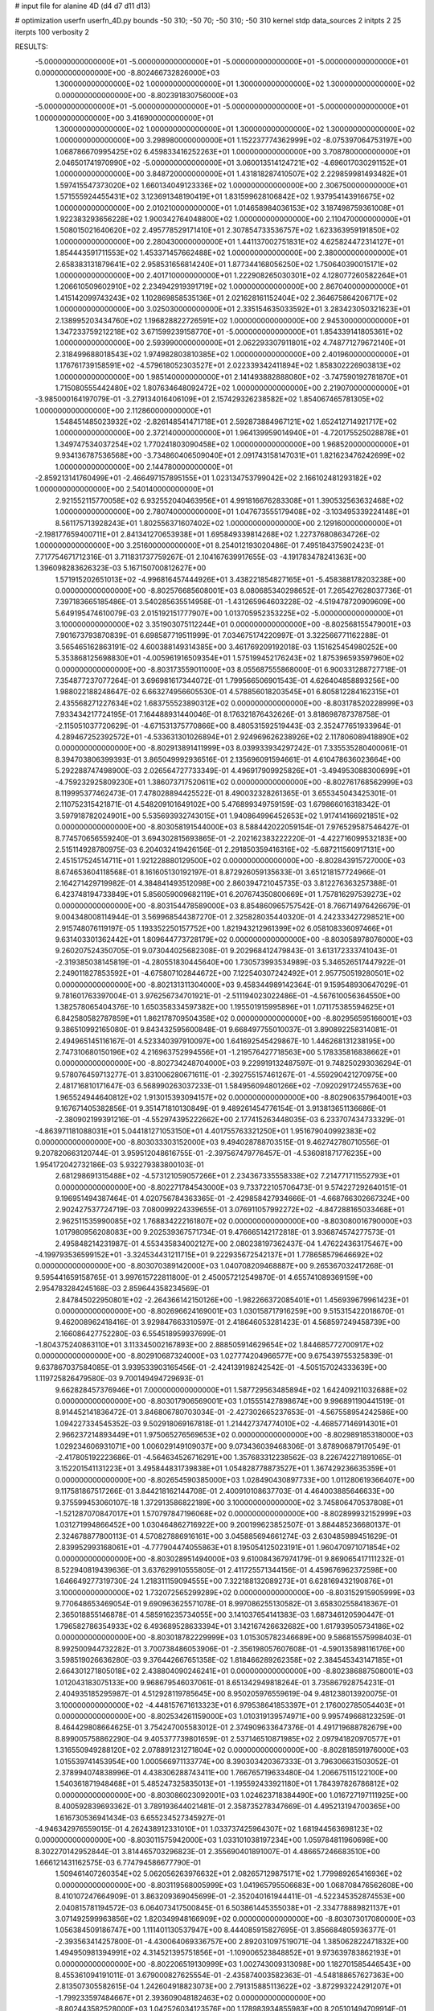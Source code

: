 # input file for alanine 4D (d4 d7 d11 d13)

# optimization
userfn       userfn_4D.py
bounds       -50 310; -50 70; -50 310; -50 310
kernel       stdp
data_sources 2
initpts 2 25
iterpts      100
verbosity    2



RESULTS:
 -5.000000000000000E+01 -5.000000000000000E+01 -5.000000000000000E+01 -5.000000000000000E+01  0.000000000000000E+00      -8.802466732826000E+03
  1.300000000000000E+02  1.000000000000000E+01  1.300000000000000E+02  1.300000000000000E+02  0.000000000000000E+00      -8.802391830756000E+03
 -5.000000000000000E+01 -5.000000000000000E+01 -5.000000000000000E+01 -5.000000000000000E+01  1.000000000000000E+00       3.416900000000000E+01
  1.300000000000000E+02  1.000000000000000E+01  1.300000000000000E+02  1.300000000000000E+02  1.000000000000000E+00       3.298980000000000E+01
  1.152237774362999E+02 -8.075397064753197E+00  1.068786670995425E+02  6.459833416252263E+01  1.000000000000000E+00       3.708780000000000E+01
  2.046501741970990E+02 -5.000000000000000E+01  3.060013514124721E+02 -4.696017030291152E+01  1.000000000000000E+00       3.848720000000000E+01
  1.431818287410507E+02  2.229859981493482E+01  1.597415547373020E+02  1.660134049123336E+02  1.000000000000000E+00       2.306750000000000E+01
  1.571555924455431E+02  3.123691348190419E+01  1.831599628106842E+02  1.937954143916675E+02  1.000000000000000E+00       2.010210000000000E+01
  1.014658984036153E+02  3.187498759361008E+01  1.922383293656228E+02  1.900342764048800E+02  1.000000000000000E+00       2.110470000000000E+01
  1.508015021640620E+02  2.495778529171410E+01  2.307854733536757E+02  1.623363959191850E+02  1.000000000000000E+00       2.280430000000000E+01
  1.441137002751831E+02  4.625824472314127E+01  1.854443591711553E+02  1.453371457662488E+02  1.000000000000000E+00       2.380000000000000E+01
  2.658383131879641E+02  2.958531656814240E+01  1.877344168056250E+02  1.750640390015171E+02  1.000000000000000E+00       2.401710000000000E+01
  1.222908265030301E+02  4.128077260582264E+01  1.206610509602910E+02  2.234942919391719E+02  1.000000000000000E+00       2.867040000000000E+01
  1.415142099743243E+02  1.102869858535136E+01  2.021628161152404E+02  2.364675864206717E+02  1.000000000000000E+00       3.025030000000000E+01
  2.335154635033592E+01  3.283423050321623E+01  2.138995203434760E+02  1.196828822726591E+02  1.000000000000000E+00       2.945300000000000E+01
  1.347233759212218E+02  3.671599239158770E+01 -5.000000000000000E+01  1.854339141805361E+02  1.000000000000000E+00       2.593990000000000E+01
  2.062293307911801E+02  4.748771279672140E+01  2.318499688018543E+02  1.974982803810385E+02  1.000000000000000E+00       2.401960000000000E+01
  1.176761739158591E+02 -4.579618052303527E+01  2.022339342411894E+02  1.858302226903813E+02  1.000000000000000E+00       1.985140000000000E+01
  2.141493882888080E+02 -3.747590192781870E+01  1.715080555442480E+02  1.807634648092472E+02  1.000000000000000E+00       2.219070000000000E+01
 -3.985000164197079E-01 -3.279134016406109E+01  2.157429326238582E+02  1.854067465781305E+02  1.000000000000000E+00       2.112860000000000E+01
  1.548451485023932E+02 -2.826148541471718E+01  2.592873884967121E+02  1.652412714921717E+02  1.000000000000000E+00       2.372140000000000E+01
  1.964139959014940E+01 -4.720175525028878E+01  1.349747534037254E+02  1.770241803090458E+02  1.000000000000000E+00       1.968520000000000E+01
  9.934136787536568E+00 -3.734860406509040E+01  2.091743158147031E+01  1.821623476242699E+02  1.000000000000000E+00       2.144780000000000E+01
 -2.859213141760499E+01 -2.466497157895155E+01  1.023134753799042E+02  2.166102481293182E+02  1.000000000000000E+00       2.540140000000000E+01
  2.921552115770058E+02  6.932552040463956E+01  4.991816676283308E+01  1.390532563632468E+02  1.000000000000000E+00       2.780740000000000E+01
  1.047673555179408E+02 -3.103495339224148E+01  8.561175713928243E+01  1.802556371607402E+02  1.000000000000000E+00       2.129160000000000E+01
 -2.198177659400711E+01  2.841341270653938E+01  1.695849339814268E+02  1.227376808634726E-02  1.000000000000000E+00       3.251600000000000E+01       8.254012193020486E-01       7.495184375902423E-01  7.717754671712316E-01  3.711831737759267E-01  2.104167639917655E-03 -4.191783478241363E+00  1.396098283626323E-03  5.167150700812627E+00
  1.571915202651013E+02 -4.996816457444926E+01  3.438221854827165E+01 -5.458388178203238E+00  0.000000000000000E+00      -8.802576685608001E+03       8.080685340298652E-01       7.265427628037736E-01  7.397183665185486E-01  3.540285635514958E-01 -1.431265964603228E-02 -4.519478720909609E+00  5.649195474610079E-03  2.015192151777907E+00
  1.013705952353225E+02 -5.000000000000000E+01  3.100000000000000E+02  3.351903075112244E+01  0.000000000000000E+00      -8.802568155479001E+03       7.901673793870839E-01       6.698587719511999E-01  7.034675174220997E-01  3.322566771162288E-01  3.565465162863191E-02  4.600388149314385E+00  3.461769209192018E-03  1.151625454980252E+00
  5.353868125698830E+01 -4.005961916509354E+01  1.575199452176243E+02  1.875396593597960E+02  0.000000000000000E+00      -8.803173559011000E+03       8.055687555868000E-01       6.900331288727718E-01  7.354877237077264E-01  3.696981617344072E-01  1.799566506901543E-01  4.626404858893256E+00  1.988022188248647E-02  6.663274956605530E-01
  4.578856018203545E+01  6.805812284162315E+01  2.435568271227634E+02  1.683755523890312E+02  0.000000000000000E+00      -8.803178520228999E+03       7.933434217724195E-01       7.164488931440046E-01  8.176321876432626E-01  3.818698787378758E-01 -2.115051037720629E-01 -4.671531375770866E+00  8.480531592519443E-03  2.352477651933964E-01
  4.289467252392572E+01 -4.533631301026894E+01  2.924969626238926E+02  2.117806089418890E+02  0.000000000000000E+00      -8.802913891411999E+03       8.039933934297242E-01       7.335535280400061E-01  8.394703806399393E-01  3.865049992936516E-01  2.135696091594661E-01  4.610478636023664E+00  5.292288747498900E-03  2.026564727733349E-01
  4.496917909925826E+01 -3.494953088300699E+01 -4.759232925809230E+01  1.386073717520611E+02  0.000000000000000E+00      -8.802761768562999E+03       8.119995377462473E-01       7.478028894425522E-01  8.490032328261365E-01  3.655345043425301E-01  2.110752315421871E-01  4.548209101649102E+00  5.476899349759159E-03  1.679866016318342E-01
  3.597918782024901E+00  5.535693932743015E+01  1.940864996452653E+02  1.917414166921851E+02  0.000000000000000E+00      -8.803058191544000E+03       8.588442022059154E-01       7.976529587546427E-01  8.774570656559240E-01  3.694302815693865E-01 -2.202162383222220E-01 -4.422716099532183E+00  2.515114928780975E-03  6.204032419426156E-01
  2.291850359416316E+02 -5.687211560917131E+00  2.451517524514711E+01  1.921228880129500E+02  0.000000000000000E+00      -8.802843915727000E+03       8.674653604118568E-01       8.161605130192197E-01  8.872926059135633E-01  3.651218157724966E-01  2.164271429719982E-01  4.384841493512098E+00  2.860394721045735E-03  3.812276363257388E-01
  6.423748194733849E+01  5.856059009682119E+01  6.207674350800669E+01  1.757816297539273E+02  0.000000000000000E+00      -8.803154478589000E+03       8.854860965757542E-01       8.766714976426679E-01  9.004348008114944E-01  3.569968544387270E-01  2.325828035440320E-01  4.242333427298521E+00  2.915748076119197E-05  1.193352250157752E+00
  1.821943212961399E+02  6.058108336097466E+01  9.631403301362442E+01  1.809644773728179E+02  0.000000000000000E+00      -8.803058978076000E+03       9.260207524350705E-01       9.073044025682308E-01  9.202968412479843E-01  3.613172333741043E-01 -2.319385038145819E-01 -4.280551830445640E+00  1.730573993534989E-03  5.346526517447922E-01
  2.249011827853592E+01 -4.675807102844672E+00  7.122540307242492E+01  2.957750519280501E+02  0.000000000000000E+00      -8.802131311304000E+03       9.458344989142364E-01       9.159548930647029E-01  9.781601763397004E-01  3.976256734701921E-01 -2.511194023022486E-01 -4.567610056364550E+00  1.382578065404376E-10  1.650358334597382E+00
  1.195501915995896E+01  1.071175385594625E+01  6.842580582787859E+01  1.862178709504358E+02  0.000000000000000E+00      -8.802956595166001E+03       9.386510992165080E-01       9.843432595600848E-01  9.668497755010037E-01  3.890892258314081E-01  2.494965145116167E-01  4.523340397910097E+00  1.641692545429867E-10  1.446268131238195E+00
  2.747310680150196E+02  4.216963752994556E+01 -1.219576427718563E+00  5.178335816838662E+01  0.000000000000000E+00      -8.802734248704000E+03       9.229919132487597E-01       9.748250293036294E-01  9.578076459713277E-01  3.831006280671611E-01 -2.392755157461267E-01 -4.559290421270975E+00  2.481716810171647E-03  6.568990263037233E-01
  1.584956094801266E+02 -7.092029172455763E+00  1.965524944640812E+02  1.913015393094157E+02  0.000000000000000E+00      -8.802906357964001E+03       9.167671405382856E-01       9.351471810130849E-01  9.489261454776154E-01  3.913813651136686E-01 -2.380902199391216E-01 -4.552974395222662E+00  2.177415263448035E-03  6.233707434733329E-01
 -4.863971181088031E+01  5.044181271053150E+01  4.401755763321250E+01  1.951679040992383E+02  0.000000000000000E+00      -8.803033303152000E+03       9.494028788703515E-01       9.462742780710556E-01  9.207820663120744E-01  3.959512048616755E-01 -2.397567479776457E-01 -4.536081871776235E+00  1.954172042732186E-03  5.932279383800103E-01
  2.681298691315488E+02 -4.573121059057266E+01  2.234367335558338E+02  7.214771711552793E+01  0.000000000000000E+00      -8.802271784543000E+03       9.733722105706473E-01       9.574227292640151E-01  9.196951494387464E-01  4.020756784363365E-01 -2.429858427934666E-01 -4.668766302667324E+00  2.902427537724719E-03  7.080099224339655E-01
  3.076911057992272E+02 -4.847288165033468E+01  2.962511535990085E+02  1.768834222161807E+02  0.000000000000000E+00      -8.803080016790000E+03       1.017980956208083E+00       9.202539367571734E-01  9.476665142172818E-01  3.936874574277573E-01  2.495848214231987E-01  4.553435834002127E+00  2.080238197362437E-04  1.476224363175467E+00
 -4.199793536599152E+01 -3.324534431211715E+01  9.222935672542137E+01  1.778658579646692E+02  0.000000000000000E+00      -8.803070389142000E+03       1.040708209468887E+00       9.265367032417268E-01  9.595441659158765E-01  3.997615722811800E-01  2.450057212549870E-01  4.655741089369159E+00  2.954783284245168E-03  2.859644358234569E-01
  2.847845022950801E+02 -2.264366142150126E+00 -1.982266372085401E+01  1.456939679961423E+01  0.000000000000000E+00      -8.802696624169001E+03       1.030158717916259E+00       9.515315422018670E-01  9.462008962418416E-01  3.929847663310597E-01  2.418646053281423E-01  4.568597249458739E+00  2.166086427752280E-03  6.554518959937699E-01
 -1.804375240863110E+01  3.113345002167893E+00  2.888505914629654E+02  1.844685772700917E+02  0.000000000000000E+00      -8.802910687324000E+03       1.027774204966577E+00       9.675439755325839E-01  9.637867037584085E-01  3.939533903165456E-01 -2.424139198242542E-01 -4.505157024333639E+00  1.119725826479580E-03  9.700149494729693E-01
  9.662828457376946E+01  7.000000000000000E+01  1.587729563485894E+02  1.642409211032688E+02  0.000000000000000E+00      -8.803017906569001E+03       1.015551427898674E+00       9.996891190441519E-01  8.914452141836472E-01  3.846806780703034E-01 -2.427302665237653E-01 -4.567558954242586E+00  1.094227334545352E-03  9.502918069167818E-01
  1.214427374774010E+02 -4.468577146914301E+01  2.966237214893449E+01  1.975065276569653E+02  0.000000000000000E+00      -8.802989185318000E+03       1.029234606931071E+00       1.006029149109037E+00  9.073436039468306E-01  3.878906879170549E-01 -2.417805192223686E-01 -4.564634526716291E+00  1.357683312238562E-03  8.226742271891065E-01
  3.152201541131223E+01  3.495844831739838E+01  1.054828778873527E+01  1.367429236635359E+01  0.000000000000000E+00      -8.802654590385000E+03       1.028490430897733E+00       1.011280619366407E+00  9.117581867517266E-01  3.844218162144708E-01  2.400910108637703E-01  4.464003885646633E+00  9.375599453060107E-18  1.372913586822189E+00
  3.100000000000000E+02  3.745806470537808E+01 -1.521287070847017E+01  1.570797847196068E+02  0.000000000000000E+00      -8.802899932152999E+03       1.031271994866452E+00       1.030464862716922E+00  9.200199623852507E-01  3.884485236680137E-01  2.324678877800113E-01  4.570827886916161E+00  3.045885694661274E-03  2.630485989451629E-01
  2.839952993168061E+01 -4.777904474055863E+01  8.195054125023191E+01  1.960470971071854E+02  0.000000000000000E+00      -8.803028951494000E+03       9.610084367974179E-01       9.869065417111232E-01  8.522940819439636E-01  3.637629910555805E-01  2.411725571344156E-01  4.459676962372598E+00  1.646649277319730E-24  1.218311159094555E+00
  7.322188132089273E+01  6.628169432190876E+01  3.100000000000000E+02  1.732072565299289E+02  0.000000000000000E+00      -8.803152915905999E+03       9.770648653469054E-01       9.690963625571078E-01  8.997086255130582E-01  3.658302558418367E-01  2.365018855146878E-01  4.585916235734055E+00  3.141037654141383E-03  1.687346120590447E-01
  1.796582786354933E+02  6.493689528633394E+01  3.142167426632682E+00  1.617939505734186E+02  0.000000000000000E+00      -8.803018782229999E+03       1.015305782346689E+00       9.586815575998403E-01  8.992500944732282E-01  3.700738486053906E-01 -2.356198057607608E-01 -4.590135898116176E+00  3.598519026636280E-03  9.376442667651358E-02
  1.818466289262358E+02  2.384545343147185E+01  2.664301271805018E+02  2.438804090246241E+01  0.000000000000000E+00      -8.802386887508001E+03       1.012043183075133E+00       9.968679546037061E-01  8.651342949818264E-01  3.735867928754231E-01  2.404935185295987E-01  4.512928119785645E+00  8.950205976559619E-04  9.481238013920075E-01
  3.100000000000000E+02 -4.448157671613323E+01  6.979538641853397E+01  2.176002785054403E+01  0.000000000000000E+00      -8.802534261159000E+03       1.010319139574971E+00       9.995749668123259E-01  8.464429808664625E-01  3.754247005583012E-01  2.374909633647376E-01  4.491719688782679E+00  8.899005758862290E-04  9.405377739801659E-01
  2.537146510871985E+02  2.097941820970577E+01  1.316550949288120E+02  2.078891231271804E+02  0.000000000000000E+00      -8.802818591976000E+03       1.015539741453954E+00       1.000566971133774E+00  8.390303420367333E-01  3.796306631503052E-01  2.378994074838996E-01  4.438306288743411E+00  1.766765719633480E-04  1.206675115122100E+00
  1.540361871948468E+01  5.485247325835013E+01 -1.195592433921180E+01  1.784397826786812E+02  0.000000000000000E+00      -8.803086023092001E+03       1.024623718384490E+00       1.016727197111925E+00  8.400592839693362E-01  3.789193644021481E-01  2.358735278347669E-01  4.495213194700365E+00  1.616730536941434E-03  6.655234527345927E-01
 -4.946342976559015E-01  4.262438912331010E+01  1.033737425964307E+02  1.681944563698123E+02  0.000000000000000E+00      -8.803011575942000E+03       1.033101038197234E+00       1.059784811960698E+00  8.302270142952844E-01  3.814465703296823E-01  2.355690401891007E-01  4.486657246683510E+00  1.666121431162575E-03  6.774794586677790E-01
  1.509461407260354E+02  5.062056263976632E+01  2.082657129875171E+02  1.779989265416936E+02  0.000000000000000E+00      -8.803119568005999E+03       1.041965795506683E+00       1.068708476562608E+00  8.410107247664909E-01  3.863209369045699E-01 -2.352040161944411E-01 -4.522345352874553E+00  2.040815781194572E-03  6.064073417500845E-01
  6.503861445355038E+01 -2.334778889821137E+01  3.071492599963856E+02  1.820349948166909E+02  0.000000000000000E+00      -8.803073017080000E+03       1.056384509186747E+00       1.111401130537947E+00  8.444085915827695E-01  3.856684805936377E-01 -2.393563414257800E-01 -4.430064069336757E+00  2.892031097519071E-04  1.385062822471832E+00
  1.494950981394991E+02  4.314521395751856E+01 -1.109006523848852E+01  9.973639783862193E+01  0.000000000000000E+00      -8.802206519130999E+03       1.002743009313098E+00       1.182701585446543E+00  8.455361094191011E-01  3.679000827625554E-01 -2.435874003582363E-01 -4.548188657627363E+00  2.813507305582615E-04  1.242604918823073E+00
  2.791315885113622E+02 -3.872993224291207E+01 -1.799233597484667E+01  2.393609048182463E+02  0.000000000000000E+00      -8.802443582528000E+03       1.042526034123576E+00       1.178983934855983E+00  8.205101494709914E-01  3.811572968161039E-01  2.434419930124335E-01  4.655859722006404E+00  1.480489037111767E-03  7.752677389207099E-01
  2.577924277105517E+02 -5.000000000000000E+01  2.795130688775134E+01  1.782431682380827E+02  0.000000000000000E+00      -8.803032831807001E+03       1.070628825666583E+00       1.154031935948134E+00  8.087545650749569E-01  3.836088701724011E-01 -2.459212701878914E-01 -4.615173054672884E+00  5.726456139418859E-04  1.068323261311907E+00
  9.979830694425308E+00 -1.415526974191086E+01  1.495511790686202E+02  1.811549666781916E+02  0.000000000000000E+00      -8.802962106507000E+03       1.106490496407331E+00       1.133478472286088E+00  8.073440063580333E-01  3.795789689508476E-01 -2.460702020064190E-01 -4.645316470601938E+00  1.107844870070504E-03  7.961450628322315E-01
  1.497247069669220E+02  3.368791175290505E+01  4.979619135763637E+01  1.747585630115005E+02  0.000000000000000E+00      -8.803010277161000E+03       1.093029046479794E+00       1.145087222521662E+00  8.226800087836761E-01  3.798878322930426E-01 -2.455333277853810E-01 -4.629710100955664E+00  1.134636143183376E-03  8.140287227794449E-01
  4.581737195230888E+01 -2.688747573840778E+01  2.353742913623203E+02 -1.473180449205991E+01  0.000000000000000E+00      -8.802830456031999E+03       1.069600917692381E+00       1.142941009275412E+00  8.239229431473077E-01  3.723040803566207E-01  2.485950305042591E-01  4.612597931740037E+00  2.921814751521573E-05  1.191079204767578E+00
  5.522331880106382E+01  5.907294187570419E+01  1.985878819261019E+02  3.085639542019086E+02  0.000000000000000E+00      -8.802624322539001E+03       1.058049685154433E+00       1.153655076211536E+00  8.154490953244082E-01  3.723846845929498E-01  2.451598681089867E-01  4.578439474870431E+00  2.920641205858602E-05  1.170342737410000E+00
  2.433000701411310E+02  5.867353289181626E+01  2.548933182803709E+02  1.498784727744720E+02  0.000000000000000E+00      -8.802774784515999E+03       1.035667271542442E+00       1.146968967843382E+00  8.106532288874002E-01  3.868768547509095E-01  2.462274743842512E-01  4.585409985340034E+00  1.813416644451409E-10  1.170801231730701E+00
  9.069537169805021E+01 -3.741526097562880E+01  2.435225779951002E+01  1.662179675850738E+02  0.000000000000000E+00      -8.803044350651000E+03       1.070009283677272E+00       1.102399172175319E+00  8.123634587054471E-01  3.895534590241750E-01  2.467235159952589E-01  4.609419002433112E+00  1.813416639267810E-10  1.150673267119837E+00
  1.720123422132517E+02 -4.272633528354382E+01  1.654533809564032E+02  2.128412064914192E+02  0.000000000000000E+00      -8.802833853287000E+03       9.636548990203970E-01       1.129762455400043E+00  8.676180061752232E-01  3.871066999786391E-01 -2.393926527175439E-01 -4.661418815195556E+00  2.483507862869746E-03  3.789679943541313E-01
 -7.001345819692769E+00  4.214175883619937E+00 -5.000000000000000E+01  5.655026760031279E+01  0.000000000000000E+00      -8.802192630338999E+03       1.037569071350631E+00       1.074157206362636E+00  8.408870530193998E-01  3.787247962435411E-01 -2.493292406213452E-01 -4.712234652207986E+00  9.333569323099655E-04  8.269601271192897E-01
  1.478555607870973E+02 -1.665429228782491E+01  1.665854044372045E+02 -1.300267520825102E+01  0.000000000000000E+00      -8.802661922657000E+03       1.048284188901333E+00       1.055519497940832E+00  8.417179015659216E-01  3.728743587622679E-01 -2.458295198493360E-01 -4.666952696763310E+00  9.442426301246959E-04  8.363644458459322E-01
  3.100000000000000E+02  5.766338755845798E+01  2.977327774902732E+02  4.927729886191493E+00  0.000000000000000E+00      -8.802791515141000E+03       1.050703566333400E+00       1.064982918731725E+00  8.435311479855843E-01  3.777474767796539E-01 -2.460186008279584E-01 -4.675628216565030E+00  9.506877032147125E-04  8.430895611737785E-01
  3.029789665339819E+02 -4.901578775061360E+01  1.525567492948187E+02  1.893348301198710E+02  0.000000000000000E+00      -8.803012649724000E+03       1.064960257062918E+00       1.066744216044247E+00  8.460683037205956E-01  3.812682101057035E-01 -2.464996560495758E-01 -4.675327616492991E+00  9.719354394501007E-04  8.641985131700975E-01
  5.177473743352385E+01  1.734653623549906E+01  2.735557168455328E+02 -3.091321424190409E+01  0.000000000000000E+00      -8.802558913901001E+03       1.057740017056739E+00       1.073169146157496E+00  8.454259786648211E-01  3.813523191477043E-01  2.459551924570646E-01  4.612540310382320E+00  1.517573121103589E-05  1.213094764841604E+00
  7.055021401121607E+01 -3.894699886082152E+01  2.459739245179628E+02  1.866387086822474E+02  0.000000000000000E+00      -8.803188814564999E+03       1.059763243091514E+00       1.065941941141153E+00  8.674738826752724E-01  3.852632275001136E-01  2.472086215934010E-01  4.615229985273601E+00  1.517782240005140E-05  1.226148924514038E+00
  2.004257875100524E+01 -4.019051605036954E+01  2.838949554058700E+02  1.769925254274100E+02  0.000000000000000E+00      -8.803063453217999E+03       6.896933569528870E-01       1.305983201342288E+00  1.136688876552840E+00  4.109480666666687E-01  2.526138151060451E-01  4.921380327897875E+00  8.737253833595156E-07  1.286500503465920E+00
  8.301510770352225E+01  5.774288407288245E+01  1.686517917156187E+02  3.145598450132645E+00  0.000000000000000E+00      -8.802849198084001E+03       6.825380105475068E-01       1.338303585207669E+00  1.155133652790040E+00  4.143722686715920E-01  2.526075315800896E-01  4.934044344478512E+00  8.829441403605753E-19  1.327187171866024E+00
  4.840931793585539E+01  3.398215184811464E+01  2.412552461489610E+02  1.765050054139193E+02  0.000000000000000E+00      -8.803161087446000E+03       6.736669125712383E-01       1.383069654065180E+00  1.193755357429478E+00  4.211956952158770E-01  2.542587751540764E-01  4.949691401113936E+00  8.829441403605753E-19  1.601191272259963E+00
  6.467475774846773E+01  5.538753103239253E+01  2.010448658461713E+02  1.866874002788809E+02  0.000000000000000E+00      -8.803197222848001E+03       6.845344861911058E-01       1.366496835339040E+00  1.184228772687159E+00  4.241659682007136E-01  2.560782831337033E-01  4.951377063335549E+00  8.829441403605753E-19  1.559847339159199E+00
  1.972756313626723E+02  3.416810869952614E+01  1.710526450436178E+02  1.744396473745015E+02  0.000000000000000E+00      -8.802993360066999E+03       6.871051557483030E-01       1.413100724250590E+00  1.176097863737128E+00  4.206617909930730E-01 -2.539911997664450E-01 -4.917418190085387E+00  4.921350070293376E-06  1.962366478263631E+00
  2.484631249485436E+02  3.586047693372516E+01  6.998569683784163E+01 -3.012543003992447E+00  0.000000000000000E+00      -8.803208749253001E+03       6.664727523369585E-01       1.371373844656682E+00  1.209344804335507E+00  4.492680423374326E-01 -2.748086210009563E-01 -5.300872542440771E+00  6.300471085263865E-12  2.008993507451179E+00
  2.454490859168088E+02  5.060686240907530E+01  1.628762485588584E+02 -7.999065509675705E+00  0.000000000000000E+00      -8.802682018699001E+03       6.910029604869758E-01       1.299914489236305E+00  1.093925006878833E+00  4.591087838489462E-01 -2.777174240114171E-01 -5.307803369846611E+00  6.300471078623720E-12  1.677019635613886E+00
  2.436605369333081E+02  1.784613855495044E+01  6.299260381431189E+01 -3.501064577764208E+01  0.000000000000000E+00      -8.802824701965001E+03       6.943927744418398E-01       1.293847930833396E+00  1.091206220947217E+00  4.502927623961128E-01 -2.759075909547644E-01 -5.256247202552728E+00  6.300471078351018E-12  1.661315527662422E+00
  2.297076760825741E+02  1.830402465229635E+01  7.954360161464049E+01  2.173336757254637E+01  0.000000000000000E+00      -8.802857182891001E+03       6.991694087544443E-01       1.243387218183621E+00  1.106336278780627E+00  4.424485423251001E-01 -2.750779941193907E-01 -5.223834299588498E+00  3.675754564953619E-08  1.672584019801592E+00
  2.588850046584362E+02  3.701631038673610E+01  3.378548890414614E+00 -4.202063679706259E+00  0.000000000000000E+00      -8.802871136952999E+03       7.855340690653476E-01       1.096192864073054E+00  8.211215442183765E-01  4.171973310345061E-01 -2.687361047426171E-01 -4.941702853333415E+00  3.675752379803412E-08  1.623958605592980E+00
  1.514724855784270E+02  3.510831123472707E+01  1.008128717408442E+02 -1.651657659588955E+01  0.000000000000000E+00      -8.802841470375000E+03       7.735523701859945E-01       1.124767563277294E+00  8.246997924002535E-01  4.158580233942401E-01  2.611090263378134E-01  5.040001593948665E+00  3.289866815746873E-03  4.487613423998402E-01
 -5.000000000000000E+01  4.190588691945937E+01  7.613429723607231E+01 -1.906373854600237E+01  0.000000000000000E+00      -8.802743311214001E+03       7.050055835371010E-01       1.234168542868791E+00  8.392929671432277E-01  4.018783255252366E-01  2.597314771493014E-01  5.017420521626698E+00  2.975323122494702E-03  4.375954202283699E-01
  2.752624642895080E+02 -2.156641909566232E+01  2.395530458048271E+02  1.914939950077638E+02  0.000000000000000E+00      -8.802908337696999E+03       7.082585047407602E-01       1.248067362649290E+00  8.410729400321737E-01  4.011538910007794E-01  2.589651131039226E-01  5.009892535919544E+00  3.088415408504187E-03  4.069300270617116E-01
  2.982442432142647E+02 -2.135483215250558E+01 -6.178979372076768E+00  1.715014903327122E+02  0.000000000000000E+00      -8.802948941750001E+03       7.110369060162076E-01       1.255217378584307E+00  8.408797255128165E-01  4.022022110083742E-01  2.632640446698470E-01  4.911914921939524E+00  6.565753146577492E-04  1.311484341311859E+00
  6.183873430825012E+01  2.660688217811709E+01  4.959790710994944E+00  1.662567771215745E+02  0.000000000000000E+00      -8.803074762550001E+03       6.995651669369266E-01       1.304549869507805E+00  8.507478410129082E-01  4.026799154129221E-01  2.640793515260085E-01  4.915924426736074E+00  6.801239467133374E-04  1.395350205232483E+00
  2.279864652363071E+02  5.771516283029136E+01  7.929872365498241E+01 -1.049120491511836E+01  0.000000000000000E+00      -8.803245386188000E+03       6.875821104172076E-01       1.471786558660195E+00  8.091417806735700E-01  4.141566720246578E-01  2.713669107075415E-01  5.005693030406883E+00  7.105182747993969E-04  1.509326384923672E+00
  2.444670203491702E+02 -2.813533422929632E+01  8.506998086682168E+01 -1.201439072596262E+01  0.000000000000000E+00      -8.803059606078001E+03       6.839350886523412E-01       1.560050258913056E+00  8.132400278720928E-01  3.983403775042768E-01  2.715600081442832E-01  4.930195922241209E+00  6.397695331019600E-08  1.828364835550695E+00
  3.100000000000000E+02  3.473674216806081E+01  2.171209230930407E+02  2.483903536881064E+02  0.000000000000000E+00      -8.802361836553000E+03       6.851719622481333E-01       1.546554205476320E+00  8.205116074175210E-01  4.040175567660553E-01  2.724946647900453E-01  4.986934960715995E+00  6.397666711041024E-08  1.687001352707854E+00
  2.404752659754002E+02  6.044423434285704E+01  5.509090124842232E+01  1.125249359554593E+01  0.000000000000000E+00      -8.803246325844000E+03       6.709142228446253E-01       1.495842741653904E+00  8.437572182943429E-01  4.301539896918922E-01 -2.805123327166649E-01 -5.104657087976344E+00  2.713927635881979E-09  1.758127391608046E+00
  4.795739991574359E+01  4.868936990706163E+01  2.365596737187579E+02  2.558084480755126E+01  0.000000000000000E+00      -8.802831902338999E+03       6.722737873681996E-01       1.492015854428765E+00  8.500017054417213E-01  4.361737427425862E-01 -2.769492120259981E-01 -5.210265606485388E+00  2.310254343513938E-03  9.482428387927980E-01
  2.186650502781901E+02  5.595402648706488E+01  9.265787770074387E+01  1.144635452933977E+01  0.000000000000000E+00      -8.803028839671000E+03       6.555736051152163E-01       1.588648750114130E+00  8.302597766399205E-01  4.309590479764969E-01 -2.755118553746813E-01 -5.242210564362205E+00  3.221816399547420E-03  6.730705877637532E-01
  2.075919886887220E+02  6.617737436269960E+01  1.062659743592121E+02  2.918171809038988E+02  0.000000000000000E+00      -8.802558110323000E+03       6.549311074875946E-01       1.590213742863900E+00  8.316027278259904E-01  4.318913411467645E-01 -2.733651448912734E-01 -5.260305782763959E+00  3.631338674778146E-03  4.129985381132090E-01
 -3.545730366913621E+01 -5.000000000000000E+01  2.168235418627201E+02  1.576411654130829E+02  0.000000000000000E+00      -8.802984225233000E+03       6.552531206638559E-01       1.584167104456068E+00  8.349936423202536E-01  4.345450856230535E-01 -2.722789279627896E-01 -5.270697108236376E+00  4.078689840203839E-03  2.599759655621821E-01
  6.588488467964079E+01  3.778200086151154E+01  1.433944760013449E+01  1.969801800922115E+02  0.000000000000000E+00      -8.803086781941000E+03       6.534641961411713E-01       1.597507782263796E+00  8.356802810015687E-01  4.408008045425082E-01 -2.721615627204335E-01 -5.282611169926784E+00  4.366613992245997E-03  2.623559071661636E-01
  2.580440575301237E+02  6.295852088230770E+01  6.003154713732391E+01 -1.228472726187148E+01  0.000000000000000E+00      -8.803229161118001E+03       6.602708653306968E-01       1.611659860352789E+00  8.365828506763449E-01  4.431750081961098E-01 -2.795142140585852E-01 -5.142622996418038E+00  8.034641911905905E-04  1.661477344643951E+00
  2.056866559285686E+02 -2.754159539983004E+01  6.313451232164829E+01  1.563052027429160E+02  0.000000000000000E+00      -8.802822354045000E+03       6.654505903590545E-01       1.619338144331109E+00  8.385541872737392E-01  4.418662225634943E-01 -2.794601772277370E-01 -5.142079827398131E+00  8.067023874866405E-04  1.671160326059526E+00
  2.724976550677196E+02  3.030133458845315E+01  7.972955917576959E+01  1.725915302924995E+02  0.000000000000000E+00      -8.803041032376999E+03       6.678073777870819E-01       1.635412425556593E+00  8.355992572649024E-01  4.465661163974574E-01 -2.800161754136578E-01 -5.141851625290718E+00  8.576882247843646E-04  1.820815403936734E+00
  6.408826614230618E+01 -1.472716460219015E+01  2.105265882339068E+02  1.687364807374882E+02  0.000000000000000E+00      -8.803087483847999E+03       6.668235616000829E-01       1.667444934184322E+00  8.414732077239622E-01  4.497455457493963E-01  2.776521104928006E-01  5.199840627948284E+00  2.559974846976994E-03  1.331079856606239E+00
  7.704278782872522E+01  9.680823023129006E+00  1.074009156195614E+02 -4.509227657513694E+00  0.000000000000000E+00      -8.802608462937000E+03       6.664037188057940E-01       1.664103808624230E+00  8.326324718788038E-01  4.477870033793481E-01 -2.725266621441568E-01 -5.218866752555855E+00  4.047542636040315E-03  7.090761365102271E-01
  1.062784986211325E+02  5.524649462283474E+01  2.374097741708977E+02 -1.173101327468453E+01  0.000000000000000E+00      -8.802882059262000E+03       6.669311528226267E-01       1.668429798822287E+00  8.374534947397420E-01  4.510453101572934E-01  2.732460375038213E-01  5.233843687144093E+00  4.043992718105717E-03  7.277391807455138E-01
  1.983474307682852E+02  4.690448511082815E+01  3.853373873206701E+01  1.947169811040133E+02  0.000000000000000E+00      -8.803028068709000E+03       6.692313563347012E-01       1.681614731751075E+00  8.397983578396111E-01  4.555623619570381E-01 -2.729428264320243E-01 -5.260700511025244E+00  4.562136236999910E-03  5.823945806036982E-01
  2.521422843174140E+02  5.733626905244491E+01  8.006491476739258E+01 -1.307654335943530E+00  0.000000000000000E+00      -8.803119499128999E+03       7.547661393568843E-01       1.445946077353737E+00  6.735197357884195E-01  4.359812005096851E-01 -2.803152318042961E-01 -5.215382515458425E+00  5.117559829515960E-03  5.956566143568329E-01
  2.409481390145276E+02 -3.407823681456316E+01  2.904904593013342E+01  7.006642769527338E-01  0.000000000000000E+00      -8.802992502544001E+03       8.072449394584617E-01       1.431312563219376E+00  6.015367277605154E-01  4.315217787220436E-01 -2.783054562139899E-01 -5.142706026742201E+00  5.438165576953288E-03  6.011748149616503E-01
  2.134485585263568E+02 -4.050217367146085E+01 -4.846048939269438E+01  1.839717387500724E+02  0.000000000000000E+00      -8.802928499731999E+03       8.037341418953147E-01       1.438210104201048E+00  6.071049279795547E-01  4.317502930859897E-01 -2.827418164111316E-01 -5.058545875250744E+00  2.829270473544157E-03  1.428112127716188E+00
  2.746332656199212E+02 -2.423173674510077E+01  2.322653175102651E+02 -2.140306234985378E+01  0.000000000000000E+00      -8.802601388601999E+03       8.040339561604063E-01       1.443168284319817E+00  6.026393581112445E-01  4.304064580529497E-01  2.795851880747356E-01  5.059438478145744E+00  3.356111106615053E-03  1.181097993073289E+00
  2.142605582366032E+02  4.207745185881535E+01  5.188291929914001E+01  2.651510724774738E+00  0.000000000000000E+00      -8.803160803871000E+03       7.660483774788835E-01       1.475646060610661E+00  6.052143722481788E-01  4.382140658214628E-01  2.823640314125229E-01  5.099709190134360E+00  3.364799891656862E-03  1.184154092848126E+00
  1.109525345574294E+02 -4.086369958927840E+01  2.111974283013227E+02  4.553423591130904E+01  0.000000000000000E+00      -8.802597814621000E+03       7.637192625124438E-01       1.471062975933485E+00  6.063209613785623E-01  4.362719898208387E-01  2.805493096208067E-01  5.083371145449288E+00  3.198569171167961E-03  1.161146220934847E+00
  9.691646783699234E+01  4.692623049283218E+01  2.594418195670743E+02  1.544031339987150E+02  0.000000000000000E+00      -8.802993327423001E+03       7.628250515172940E-01       1.474395880110343E+00  6.085889329959621E-01  4.382580082708328E-01  2.807982630998410E-01  5.092745054148763E+00  3.105328543517701E-03  1.148245635499047E+00
  3.867312042000678E+01 -3.639142880129862E+01  9.213219385283890E+01  1.520075251434727E+02  0.000000000000000E+00      -8.802937461031999E+03       7.660234836262377E-01       1.477748391394713E+00  6.095759395603085E-01  4.418786081947721E-01  2.807510048268586E-01  5.101061996695921E+00  3.253085995489887E-03  1.098969177993045E+00
  6.960172496497412E+01  4.246617845309441E+01  1.170909949849776E+02  1.815322323068679E+02  0.000000000000000E+00      -8.803146072489000E+03       7.551291907656277E-01       1.530252959721196E+00  6.093025771046591E-01  4.388247600876049E-01  2.856880999753121E-01  4.999062822496334E+00  5.881228370752196E-04  2.087939111669572E+00
  2.558241386234832E+02 -4.774981428920078E+01  8.620083619704593E+01  2.013643153824866E+02  0.000000000000000E+00      -8.802910768342001E+03       7.478847228136021E-01       1.500654028191203E+00  6.191692741347123E-01  4.357346588088366E-01 -2.774590206134175E-01 -5.100900196438586E+00  4.762133476177021E-03  7.779315370551536E-01
  2.677260660077098E+02  3.700294358710012E+01 -2.948444021065407E+01  1.902611702961546E+02  0.000000000000000E+00      -8.802984582616000E+03       7.522158555094224E-01       1.513161351370091E+00  6.205017678348118E-01  4.359325852449389E-01 -2.774849725509788E-01 -5.092926192232571E+00  4.952609320544430E-03  7.848550301241837E-01
  4.701436649201217E+01 -1.196911799867197E+01  2.165954122578098E+02  2.106670826971040E+02  0.000000000000000E+00      -8.802903064917000E+03       7.550136413766750E-01       1.524035558922014E+00  6.204349317370976E-01  4.383060528408518E-01 -2.777701178174692E-01 -5.093200581351796E+00  4.891239061044196E-03  7.826332930665284E-01
  4.089126101539468E+01  4.582640468010131E+01  1.772481337206306E+02  1.639913448588636E+02  0.000000000000000E+00      -8.803113827212001E+03       7.502942971841376E-01       1.515211828417311E+00  6.302602364039057E-01  4.441594454571206E-01 -2.760804271790178E-01 -5.176954747482741E+00  6.551729804662184E-03  1.995581658891421E-01
  8.215864023813508E+01  1.888166286871322E+01  2.055148477123129E+02  1.532486237577442E+00  0.000000000000000E+00      -8.802773724663000E+03       7.492752733931990E-01       1.521046423475583E+00  6.299835117708635E-01  4.438371967024343E-01  2.864151029019056E-01  4.955458002922962E+00  4.933927416596102E-20  2.297019843484699E+00
  5.577101527882535E+01  3.234088068505564E+01  3.019881070531079E+02  1.851080640474671E+02  0.000000000000000E+00      -8.803087881048001E+03       7.483319901681839E-01       1.540113924191494E+00  6.355397925410099E-01  4.446753816534157E-01  2.812786436698591E-01  5.051347669431428E+00  3.261617611012833E-03  1.343014439795295E+00
 -4.362658750543705E+01  4.581468339782605E+01  2.551963088671407E+02  1.838842732223794E+02  0.000000000000000E+00      -8.803130103146001E+03       7.408364086531954E-01       1.558266504746388E+00  6.410197210501879E-01  4.433567795390609E-01  2.866864814512751E-01  4.974413517538719E+00  7.879179645689974E-04  2.239899302602732E+00
  2.257169259151423E+02  6.333115524906540E+01  5.313713963276025E+01  6.845763015683742E+01  0.000000000000000E+00      -8.802455566017999E+03       7.384285420645746E-01       1.624551791992466E+00  6.314941542727449E-01  4.444595401739678E-01  2.878789672780075E-01  4.999655878062893E+00  7.663053865097411E-04  2.148105470137392E+00
  2.810998050309718E+02  4.395664104464405E+01  3.514636262940377E+01  9.913448900353766E+00  0.000000000000000E+00      -8.803192730848999E+03       7.491564630449284E-01       1.669769108534251E+00  6.298325791925020E-01  4.508583553943587E-01 -2.842562585808296E-01 -5.151116708121182E+00  4.866596544639520E-03  9.759031954089858E-01
  2.402007697482442E+02  5.287993794044239E+01  5.159579541613986E+01 -6.656492698234183E+00  0.000000000000000E+00      -8.803217660766000E+03       7.929645828233578E-01       1.387377956500284E+00  5.984365932906516E-01  3.600720517139096E-01 -2.802191298965718E-01 -4.892254071157136E+00  5.773336775670043E-03  1.008798812511840E+00